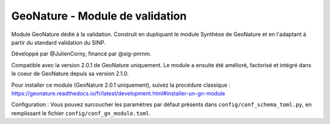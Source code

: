 GeoNature - Module de validation
================================

Module GeoNature dédié à la validation. Construit en dupliquant le module Synthèse de GeoNature et en l'adaptant à partir du standard validation du SINP.

Développé par @JulienCorny, financé par @sig-pnrnm.

Compatible avec la version 2.0.1 de GeoNature uniquement. Le module a ensuite été amélioré, factorisé et intégré dans le coeur de GeoNature depuis sa version 2.1.0.

Pour installer ce module (GeoNature 2.0.1 uniquement), suivez la procédure classique : https://geonature.readthedocs.io/fr/latest/development.html#installer-un-gn-module

Configuration : Vous pouvez surcoucher les paramètres par défaut présents dans ``config/conf_schema_toml.py``, en remplissant le fichier ``config/conf_gn_module.toml``.

